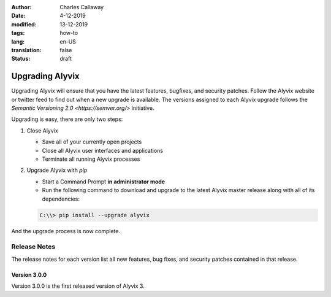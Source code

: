 :author: Charles Callaway
:date: 4-12-2019
:modified: 13-12-2019
:tags: how-to
:lang: en-US
:translation: false
:status: draft


.. _install_upgrade_upgrade:

****************
Upgrading Alyvix
****************

Upgrading Alyvix will ensure that you have the latest features, bugfixes, and security patches.
Follow the Alyvix website or twitter feed to find out when a new upgrade is available.  The
versions assigned to each Alyvix upgrade follows the
`Semantic Versioning 2.0 <https://semver.org/>` initiative.

Upgrading is easy, there are only two steps:

.. rst-class:: bignums

#. Close Alyvix

   * Save all of your currently open projects
   * Close all Alyvix user interfaces and applications
   * Terminate all running Alyvix processes

#. Upgrade Alyvix with *pip*

   * Start a Command Prompt **in administrator mode**
   * Run the following command to download and upgrade to the latest Alyvix master release along
     with all of its dependencies:

   .. code-block:: doscon
      :class: short-code-block

      C:\\> pip install --upgrade alyvix

And the upgrade process is now complete.


.. todo::

   * How do we communicate when upgrades are available?  Is there a regular schedule?
   * Can something go wrong during the upgrade?  How is it fixed, in general?  Can a "health check"
     like Alyvix 2's "Deployment check" be run automatically after the update has finished?
   * Do we need to mention any extra info like repositories, URLs, websites, etc.?



.. _install_upgrade_release_notes:

=============
Release Notes
=============

The release notes for each version list all new features, bug fixes, and security patches
contained in that release.



.. _install_upgrade_v3_0_0:

-------------
Version 3.0.0
-------------

Version 3.0.0 is the first released version of Alyvix 3.
